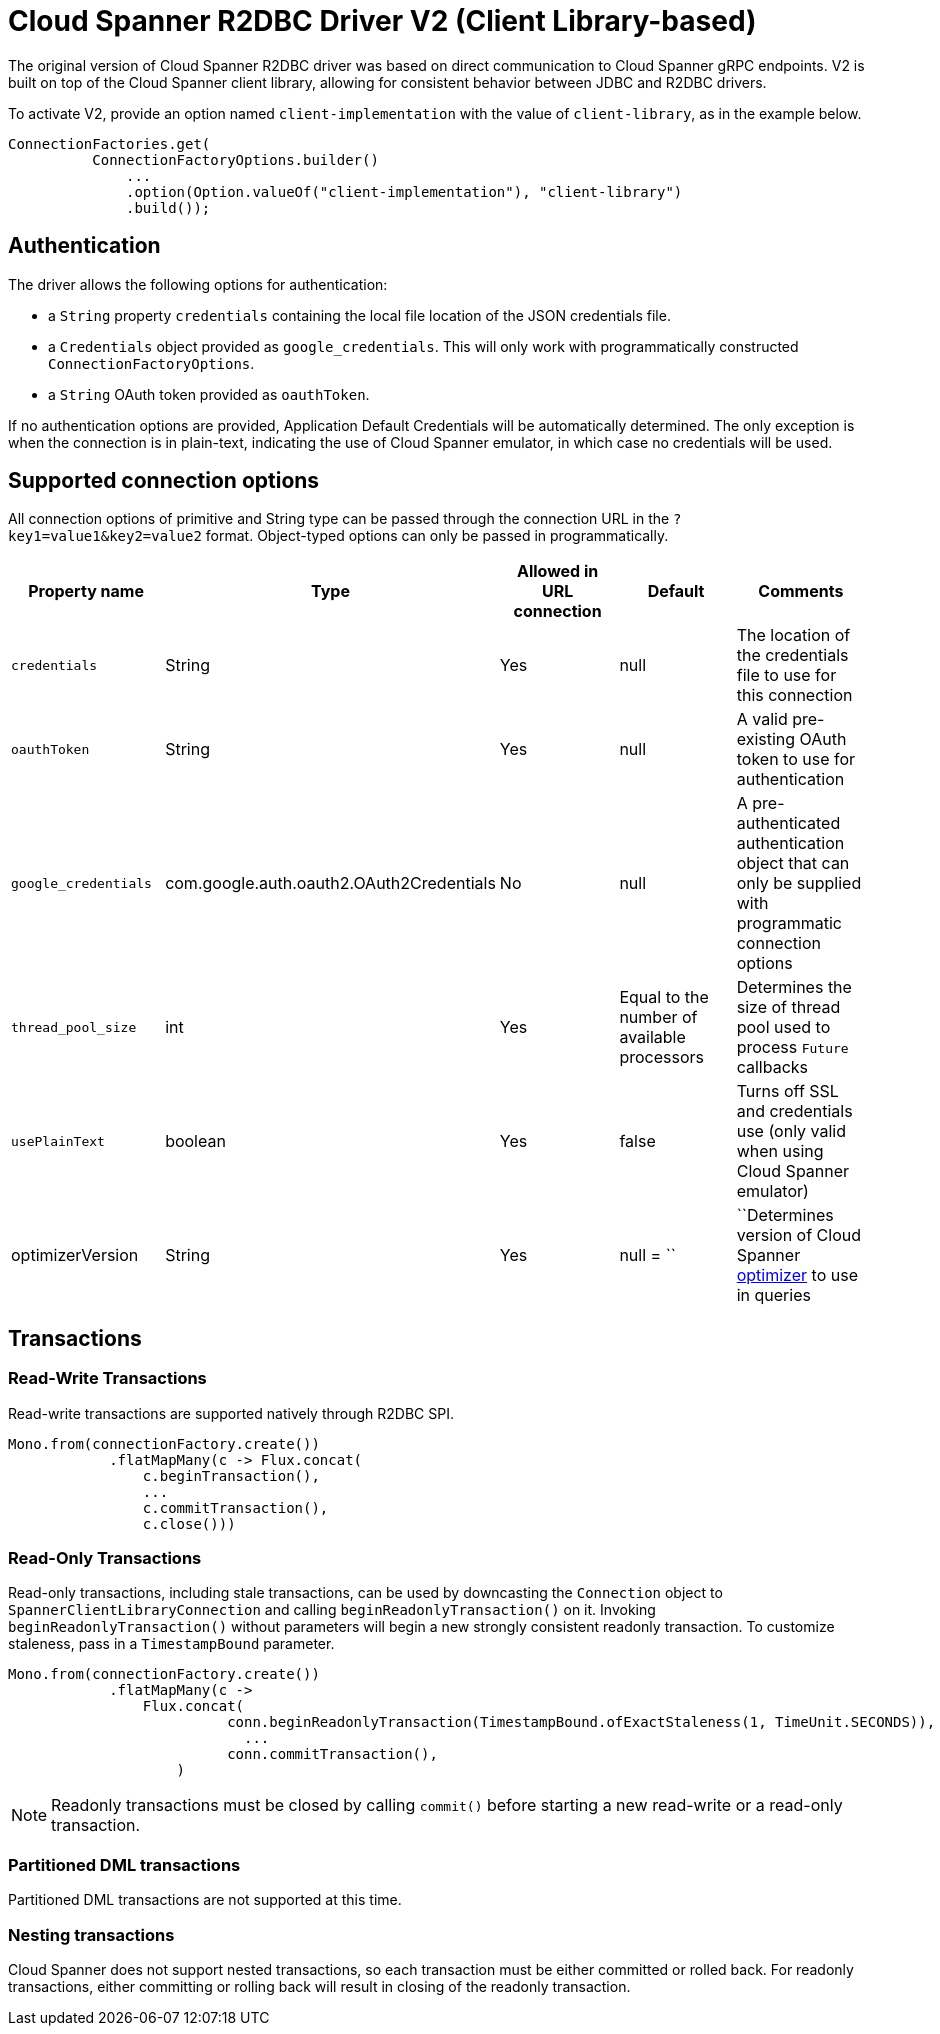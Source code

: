 # Cloud Spanner R2DBC Driver V2 (Client Library-based)

The original version of Cloud Spanner R2DBC driver was based on direct communication to Cloud Spanner gRPC endpoints.
V2 is built on top of the Cloud Spanner client library, allowing for consistent behavior between JDBC and R2DBC drivers.

To activate V2, provide an option named `client-implementation` with the value of `client-library`, as in the example below.
```java
ConnectionFactories.get(
          ConnectionFactoryOptions.builder()
              ...
              .option(Option.valueOf("client-implementation"), "client-library")
              .build());
```

## Authentication

The driver allows the following options for authentication:

* a `String` property `credentials` containing the local file location of the JSON credentials file.
* a `Credentials` object provided as `google_credentials`. This will only work with programmatically constructed `ConnectionFactoryOptions`.
* a `String` OAuth token provided as `oauthToken`.

If no authentication options are provided, Application Default Credentials will be automatically determined.
The only exception is when the connection is in plain-text, indicating the use of Cloud Spanner emulator, in which case no credentials will be used.

## Supported connection options

All connection options of primitive and String type can be passed through the connection URL in the `?key1=value1&key2=value2` format.
Object-typed options can only be passed in programmatically.

|===
|Property name |Type |Allowed in URL connection |Default |Comments

|`credentials`
|String
|Yes
|null
|The location of the credentials file to use for this connection

|`oauthToken`
|String
|Yes
|null
|A valid pre-existing OAuth token to use for authentication

|`google_credentials`
|com.google.auth.oauth2.OAuth2Credentials
|No
|null
|A pre-authenticated authentication object that can only be supplied with programmatic connection options

|`thread_pool_size`
|int
|Yes
|Equal to the number of available processors
|Determines the size of thread pool used to process `Future` callbacks

|`usePlainText`
|boolean
|Yes
|false
|Turns off SSL and credentials use (only valid when using Cloud Spanner emulator)

|optimizerVersion
|String
|Yes
|null
= ``|``Determines version of Cloud Spanner https://cloud.google.com/spanner/docs/query-optimizer/query-optimizer-versions[optimizer] to use in queries

|===


## Transactions

### Read-Write Transactions
Read-write transactions are supported natively through R2DBC SPI.

```java
Mono.from(connectionFactory.create())
            .flatMapMany(c -> Flux.concat(
                c.beginTransaction(),
                ...
                c.commitTransaction(),
                c.close()))
```

### Read-Only Transactions
Read-only transactions, including stale transactions, can be used by downcasting the `Connection` object to `SpannerClientLibraryConnection` and calling `beginReadonlyTransaction()` on it.
Invoking `beginReadonlyTransaction()` without parameters will begin a new strongly consistent readonly transaction.
To customize staleness, pass in a `TimestampBound` parameter.
```java
Mono.from(connectionFactory.create())
            .flatMapMany(c ->
                Flux.concat(
                          conn.beginReadonlyTransaction(TimestampBound.ofExactStaleness(1, TimeUnit.SECONDS)),
                            ...
                          conn.commitTransaction(),
                    )
```
NOTE: Readonly transactions must be closed by calling `commit()` before starting a new read-write or a read-only transaction.

### Partitioned DML transactions
Partitioned DML transactions are not supported at this time.

### Nesting transactions
Cloud Spanner does not support nested transactions, so each transaction must be either committed or rolled back.
For readonly transactions, either committing or rolling back will result in closing of the readonly transaction.

